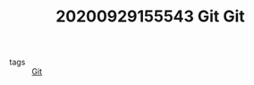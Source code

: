 #+TITLE: 20200929155543 Git
#+TITLE: Git
#+CREATED: [2020-09-29 Tue 15:55]
#+LAST_MODIFIED: [2020-09-29 Tue 15:55]
#+HUGO_BASE_DIR: ~/Development/matiasfha/brain
#+HUGO_SECTION: notes

 - tags :: [[file:20200929155550-git.org][Git]]
